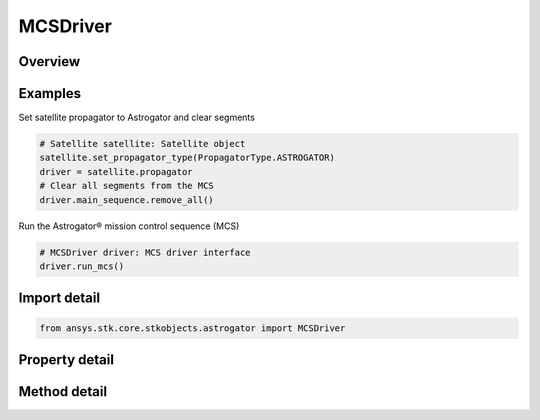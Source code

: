 MCSDriver
=========

.. py:class:: ansys.stk.core.stkobjects.astrogator.MCSDriver

   Bases: :py:class:`~ansys.stk.core.stkobjects.astrogator.IPropagator`

   Basic properties of an Astrogator satellite.

.. py:currentmodule:: MCSDriver

Overview
--------

.. tab-set::

    .. tab-item:: Methods
        
        .. list-table::
            :header-rows: 0
            :widths: auto

            * - :py:attr:`~ansys.stk.core.stkobjects.astrogator.MCSDriver.run_mcs`
              - Run the current MCS.
            * - :py:attr:`~ansys.stk.core.stkobjects.astrogator.MCSDriver.begin_run`
              - Begins an individual segment mode run.
            * - :py:attr:`~ansys.stk.core.stkobjects.astrogator.MCSDriver.end_run`
              - End an individual segment mode run.
            * - :py:attr:`~ansys.stk.core.stkobjects.astrogator.MCSDriver.clear_draw_while_calculating_graphics`
              - Clear the draw while calculating graphics.
            * - :py:attr:`~ansys.stk.core.stkobjects.astrogator.MCSDriver.reset_all_profiles`
              - Reset all active profiles in all target sequences.
            * - :py:attr:`~ansys.stk.core.stkobjects.astrogator.MCSDriver.apply_all_profile_changes`
              - Apply all active profile changes in all target sequences.
            * - :py:attr:`~ansys.stk.core.stkobjects.astrogator.MCSDriver.append_run`
              - Append the existing ephemeris with another individual segment mode run.
            * - :py:attr:`~ansys.stk.core.stkobjects.astrogator.MCSDriver.append_run_from_time`
              - Append the existing ephemeris with another individual segment mode run, starting at a specified time. Ephemeris is cleared from time based on clear direction.
            * - :py:attr:`~ansys.stk.core.stkobjects.astrogator.MCSDriver.append_run_from_state`
              - Append the existing ephemeris with another individual segment mode run, starting at a specified state. Ephemeris is cleared from time based on clear direction.
            * - :py:attr:`~ansys.stk.core.stkobjects.astrogator.MCSDriver.run_mcs2`
              - Run the current MCS and returns an error code.

    .. tab-item:: Properties
        
        .. list-table::
            :header-rows: 0
            :widths: auto

            * - :py:attr:`~ansys.stk.core.stkobjects.astrogator.MCSDriver.main_sequence`
              - Get the Mission Control Sequence.
            * - :py:attr:`~ansys.stk.core.stkobjects.astrogator.MCSDriver.options`
              - Get the Mission Control Sequence options.
            * - :py:attr:`~ansys.stk.core.stkobjects.astrogator.MCSDriver.auto_sequence`
              - Get the Automatic Sequences.
            * - :py:attr:`~ansys.stk.core.stkobjects.astrogator.MCSDriver.calculation_graphs`
              - Get the calculation graphs.



Examples
--------

Set satellite propagator to Astrogator and clear segments

.. code-block:: python

    # Satellite satellite: Satellite object
    satellite.set_propagator_type(PropagatorType.ASTROGATOR)
    driver = satellite.propagator
    # Clear all segments from the MCS
    driver.main_sequence.remove_all()


Run the Astrogator® mission control sequence (MCS)

.. code-block:: python

    # MCSDriver driver: MCS driver interface
    driver.run_mcs()


Import detail
-------------

.. code-block:: python

    from ansys.stk.core.stkobjects.astrogator import MCSDriver


Property detail
---------------

.. py:property:: main_sequence
    :canonical: ansys.stk.core.stkobjects.astrogator.MCSDriver.main_sequence
    :type: MCSSegmentCollection

    Get the Mission Control Sequence.

.. py:property:: options
    :canonical: ansys.stk.core.stkobjects.astrogator.MCSDriver.options
    :type: MCSOptions

    Get the Mission Control Sequence options.

.. py:property:: auto_sequence
    :canonical: ansys.stk.core.stkobjects.astrogator.MCSDriver.auto_sequence
    :type: AutomaticSequenceCollection

    Get the Automatic Sequences.

.. py:property:: calculation_graphs
    :canonical: ansys.stk.core.stkobjects.astrogator.MCSDriver.calculation_graphs
    :type: CalculationGraphCollection

    Get the calculation graphs.


Method detail
-------------




.. py:method:: run_mcs(self) -> None
    :canonical: ansys.stk.core.stkobjects.astrogator.MCSDriver.run_mcs

    Run the current MCS.

    :Returns:

        :obj:`~None`

.. py:method:: begin_run(self) -> None
    :canonical: ansys.stk.core.stkobjects.astrogator.MCSDriver.begin_run

    Begins an individual segment mode run.

    :Returns:

        :obj:`~None`

.. py:method:: end_run(self) -> None
    :canonical: ansys.stk.core.stkobjects.astrogator.MCSDriver.end_run

    End an individual segment mode run.

    :Returns:

        :obj:`~None`

.. py:method:: clear_draw_while_calculating_graphics(self) -> None
    :canonical: ansys.stk.core.stkobjects.astrogator.MCSDriver.clear_draw_while_calculating_graphics

    Clear the draw while calculating graphics.

    :Returns:

        :obj:`~None`

.. py:method:: reset_all_profiles(self) -> None
    :canonical: ansys.stk.core.stkobjects.astrogator.MCSDriver.reset_all_profiles

    Reset all active profiles in all target sequences.

    :Returns:

        :obj:`~None`

.. py:method:: apply_all_profile_changes(self) -> None
    :canonical: ansys.stk.core.stkobjects.astrogator.MCSDriver.apply_all_profile_changes

    Apply all active profile changes in all target sequences.

    :Returns:

        :obj:`~None`

.. py:method:: append_run(self) -> None
    :canonical: ansys.stk.core.stkobjects.astrogator.MCSDriver.append_run

    Append the existing ephemeris with another individual segment mode run.

    :Returns:

        :obj:`~None`

.. py:method:: append_run_from_time(self, epoch: typing.Any, clear_ephemeris_direction: ClearEphemerisDirection) -> None
    :canonical: ansys.stk.core.stkobjects.astrogator.MCSDriver.append_run_from_time

    Append the existing ephemeris with another individual segment mode run, starting at a specified time. Ephemeris is cleared from time based on clear direction.

    :Parameters:

    **epoch** : :obj:`~typing.Any`
    **clear_ephemeris_direction** : :obj:`~ClearEphemerisDirection`

    :Returns:

        :obj:`~None`

.. py:method:: append_run_from_state(self, append_state: State, clear_ephemeris_direction: ClearEphemerisDirection) -> None
    :canonical: ansys.stk.core.stkobjects.astrogator.MCSDriver.append_run_from_state

    Append the existing ephemeris with another individual segment mode run, starting at a specified state. Ephemeris is cleared from time based on clear direction.

    :Parameters:

    **append_state** : :obj:`~State`
    **clear_ephemeris_direction** : :obj:`~ClearEphemerisDirection`

    :Returns:

        :obj:`~None`

.. py:method:: run_mcs2(self) -> RunCode
    :canonical: ansys.stk.core.stkobjects.astrogator.MCSDriver.run_mcs2

    Run the current MCS and returns an error code.

    :Returns:

        :obj:`~RunCode`


